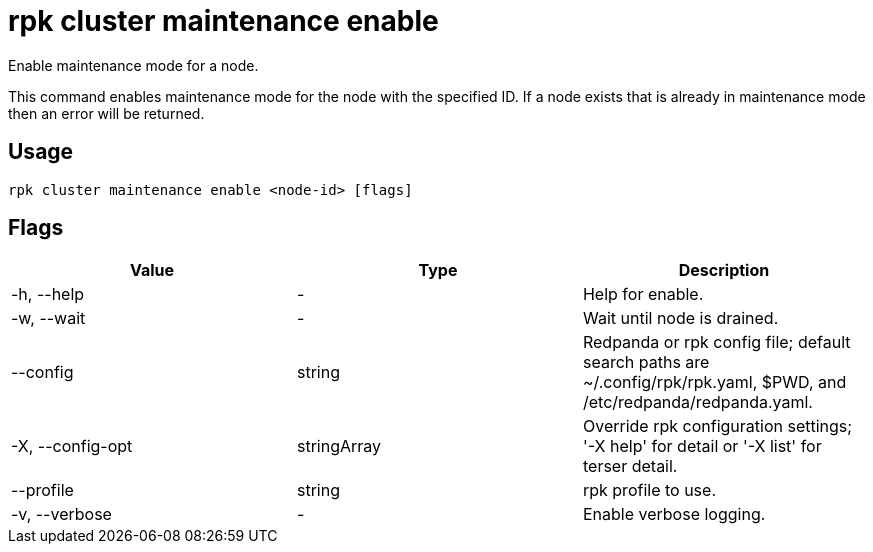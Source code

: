 = rpk cluster maintenance enable
:description: rpk cluster maintenance enable
:rpk_version: v23.2.1

Enable maintenance mode for a node.

This command enables maintenance mode for the node with the specified ID. If a
node exists that is already in maintenance mode then an error will be returned.

== Usage

[,bash]
----
rpk cluster maintenance enable <node-id> [flags]
----

== Flags

[cols=",,",]
|===
|*Value* |*Type* |*Description*

|-h, --help |- |Help for enable.

|-w, --wait |- |Wait until node is drained.

|--config |string |Redpanda or rpk config file; default search paths are
~/.config/rpk/rpk.yaml, $PWD, and /etc/redpanda/redpanda.yaml.

|-X, --config-opt |stringArray |Override rpk configuration settings; '-X
help' for detail or '-X list' for terser detail.

|--profile |string |rpk profile to use.

|-v, --verbose |- |Enable verbose logging.
|===


